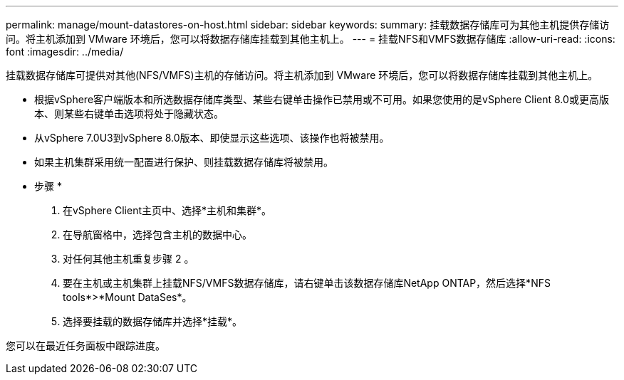 ---
permalink: manage/mount-datastores-on-host.html 
sidebar: sidebar 
keywords:  
summary: 挂载数据存储库可为其他主机提供存储访问。将主机添加到 VMware 环境后，您可以将数据存储库挂载到其他主机上。 
---
= 挂载NFS和VMFS数据存储库
:allow-uri-read: 
:icons: font
:imagesdir: ../media/


[role="lead"]
挂载数据存储库可提供对其他(NFS/VMFS)主机的存储访问。将主机添加到 VMware 环境后，您可以将数据存储库挂载到其他主机上。

* 根据vSphere客户端版本和所选数据存储库类型、某些右键单击操作已禁用或不可用。如果您使用的是vSphere Client 8.0或更高版本、则某些右键单击选项将处于隐藏状态。
* 从vSphere 7.0U3到vSphere 8.0版本、即使显示这些选项、该操作也将被禁用。
* 如果主机集群采用统一配置进行保护、则挂载数据存储库将被禁用。


* 步骤 *

. 在vSphere Client主页中、选择*主机和集群*。
. 在导航窗格中，选择包含主机的数据中心。
. 对任何其他主机重复步骤 2 。
. 要在主机或主机集群上挂载NFS/VMFS数据存储库，请右键单击该数据存储库NetApp ONTAP，然后选择*NFS tools*>*Mount DataSes*。
. 选择要挂载的数据存储库并选择*挂载*。


您可以在最近任务面板中跟踪进度。
